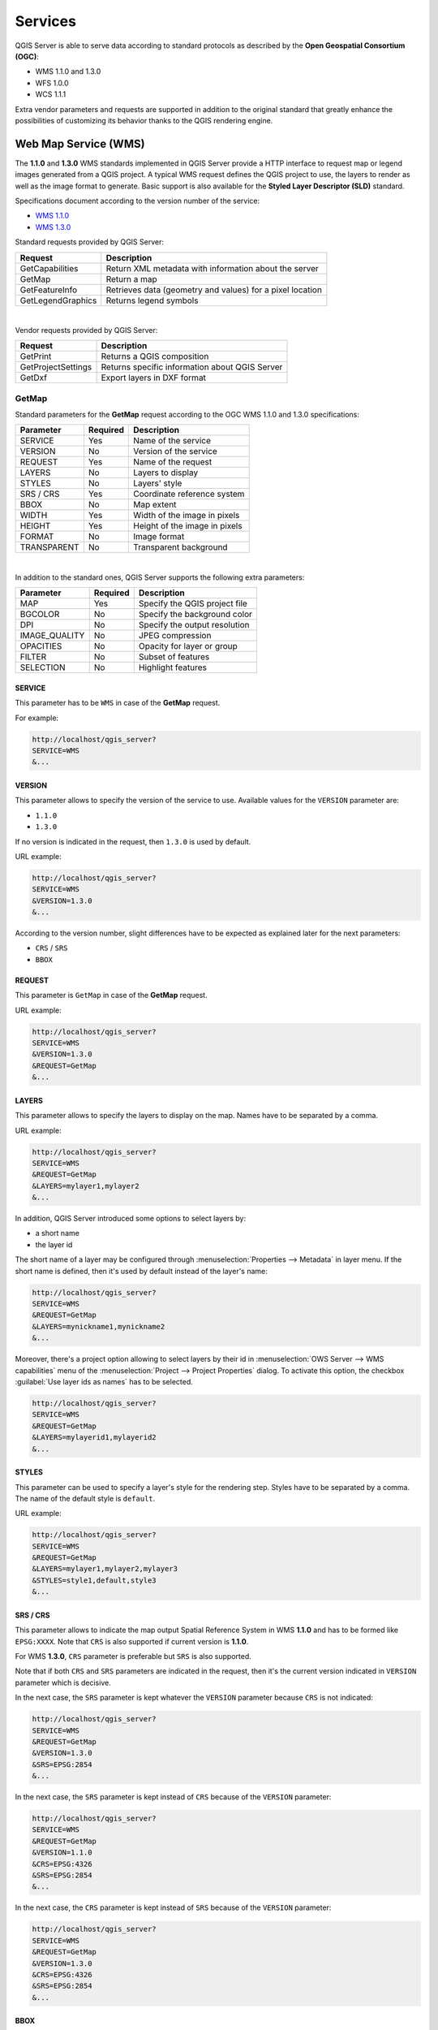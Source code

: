 .. only:: html

   |updatedisclaimer|

********
Services
********

.. only:: html

  .. contents::
    :local:
    :depth: 2


QGIS Server is able to serve data according to standard protocols as described
by the **Open Geospatial Consortium (OGC)**:

- WMS 1.1.0 and 1.3.0
- WFS 1.0.0
- WCS 1.1.1

Extra vendor parameters and requests are supported in addition to the
original standard that greatly enhance the possibilities of customizing its
behavior thanks to the QGIS rendering engine.


Web Map Service (WMS)
=====================

The **1.1.0** and **1.3.0** WMS standards implemented in QGIS Server provide
a HTTP interface to request map or legend images generated from a QGIS project.
A typical WMS request defines the QGIS project to use, the layers to render as
well as the image format to generate. Basic support is also available for the
**Styled Layer Descriptor (SLD)** standard.

Specifications document according to the version number of the service:

- `WMS 1.1.0 <http://portal.opengeospatial.org/files/?artifact_id=1081&version=1&format=pdf>`_
- `WMS 1.3.0 <http://portal.opengeospatial.org/files/?artifact_id=14416>`_

Standard requests provided by QGIS Server:

+--------------------+-----------------------------------------------------------+
| Request            |  Description                                              |
+====================+===========================================================+
| GetCapabilities    | Return XML metadata with information about the server     |
+--------------------+-----------------------------------------------------------+
| GetMap             | Return a map                                              |
+--------------------+-----------------------------------------------------------+
| GetFeatureInfo     | Retrieves data (geometry and values) for a pixel location |
+--------------------+-----------------------------------------------------------+
| GetLegendGraphics  | Returns legend symbols                                    |
+--------------------+-----------------------------------------------------------+

|

Vendor requests provided by QGIS Server:

+---------------------+---------------------------------------------------+
| Request             |  Description                                      |
+=====================+===================================================+
| GetPrint            | Returns a QGIS composition                        |
+---------------------+---------------------------------------------------+
| GetProjectSettings  | Returns specific information about QGIS Server    |
+---------------------+---------------------------------------------------+
| GetDxf              | Export layers in DXF format                       |
+---------------------+---------------------------------------------------+


.. _`qgisserver-wms-getmap`:

GetMap
------

Standard parameters for the **GetMap** request according to the OGC WMS 1.1.0
and 1.3.0 specifications:

+---------------+----------+----------------------------------+
| Parameter     | Required | Description                      |
+===============+==========+==================================+
| SERVICE       | Yes      | Name of the service              |
+---------------+----------+----------------------------------+
| VERSION       | No       | Version of the service           |
+---------------+----------+----------------------------------+
| REQUEST       | Yes      | Name of the request              |
+---------------+----------+----------------------------------+
| LAYERS        | No       | Layers to display                |
+---------------+----------+----------------------------------+
| STYLES        | No       | Layers' style                    |
+---------------+----------+----------------------------------+
| SRS / CRS     | Yes      | Coordinate reference system      |
+---------------+----------+----------------------------------+
| BBOX          | No       | Map extent                       |
+---------------+----------+----------------------------------+
| WIDTH         | Yes      | Width of the image in pixels     |
+---------------+----------+----------------------------------+
| HEIGHT        | Yes      | Height of the image in pixels    |
+---------------+----------+----------------------------------+
| FORMAT        | No       | Image format                     |
+---------------+----------+----------------------------------+
| TRANSPARENT   | No       | Transparent background           |
+---------------+----------+----------------------------------+

|

In addition to the standard ones, QGIS Server supports the following extra
parameters:


+---------------+----------+----------------------------------+
| Parameter     | Required | Description                      |
+===============+==========+==================================+
| MAP           | Yes      | Specify the QGIS project file    |
+---------------+----------+----------------------------------+
| BGCOLOR       | No       | Specify the background color     |
+---------------+----------+----------------------------------+
| DPI           | No       | Specify the output resolution    |
+---------------+----------+----------------------------------+
| IMAGE_QUALITY | No       | JPEG compression                 |
+---------------+----------+----------------------------------+
| OPACITIES     | No       | Opacity for layer or group       |
+---------------+----------+----------------------------------+
| FILTER        | No       | Subset of features               |
+---------------+----------+----------------------------------+
| SELECTION     | No       | Highlight features               |
+---------------+----------+----------------------------------+


SERVICE
^^^^^^^

This parameter has to be ``WMS`` in case of the **GetMap** request.

For example:

.. code-block:: none

  http://localhost/qgis_server?
  SERVICE=WMS
  &...


VERSION
^^^^^^^

This parameter allows to specify the version of the service to use. Available
values for the ``VERSION`` parameter are:

- ``1.1.0``
- ``1.3.0``

If no version is indicated in the request, then ``1.3.0`` is used by default.

URL example:

.. code-block:: none

  http://localhost/qgis_server?
  SERVICE=WMS
  &VERSION=1.3.0
  &...


According to the version number, slight differences have to be expected as
explained later for the next parameters:

- ``CRS`` / ``SRS``
- ``BBOX``


REQUEST
^^^^^^^

This parameter is ``GetMap`` in case of the **GetMap** request.

URL example:

.. code-block:: none

  http://localhost/qgis_server?
  SERVICE=WMS
  &VERSION=1.3.0
  &REQUEST=GetMap
  &...


LAYERS
^^^^^^

This parameter allows to specify the layers to display on the map. Names have
to be separated by a comma.

URL example:

.. code-block:: none

  http://localhost/qgis_server?
  SERVICE=WMS
  &REQUEST=GetMap
  &LAYERS=mylayer1,mylayer2
  &...

In addition, QGIS Server introduced some options to select layers by:

* a short name
* the layer id

The short name of a layer may be configured through
:menuselection:`Properties --> Metadata` in layer menu. If the short name is
defined, then it's used by default instead of the layer's name:

.. code-block:: none

  http://localhost/qgis_server?
  SERVICE=WMS
  &REQUEST=GetMap
  &LAYERS=mynickname1,mynickname2
  &...

Moreover, there's a project option allowing to select layers by their id in
:menuselection:`OWS Server --> WMS capabilities` menu of the
:menuselection:`Project --> Project Properties` dialog. To activate this
option, the checkbox :guilabel:`Use layer ids as names` has to be selected.

.. code-block:: none

  http://localhost/qgis_server?
  SERVICE=WMS
  &REQUEST=GetMap
  &LAYERS=mylayerid1,mylayerid2
  &...

STYLES
^^^^^^

This parameter can be used to specify a layer's style for the rendering step.
Styles have to be separated by a comma. The name of the default style is
``default``.

URL example:

.. code-block:: none

  http://localhost/qgis_server?
  SERVICE=WMS
  &REQUEST=GetMap
  &LAYERS=mylayer1,mylayer2,mylayer3
  &STYLES=style1,default,style3
  &...


SRS / CRS
^^^^^^^^^

This parameter allows to indicate the map output Spatial Reference System in
WMS **1.1.0** and has to be formed like ``EPSG:XXXX``. Note that ``CRS`` is
also supported if current version is **1.1.0**.

For WMS **1.3.0**, ``CRS`` parameter is preferable but ``SRS`` is also
supported.

Note that if both ``CRS`` and ``SRS`` parameters are indicated in the request,
then it's the current version indicated in ``VERSION`` parameter which is
decisive.

In the next case, the ``SRS`` parameter is kept whatever the ``VERSION``
parameter because ``CRS`` is not indicated:

.. code-block:: none

  http://localhost/qgis_server?
  SERVICE=WMS
  &REQUEST=GetMap
  &VERSION=1.3.0
  &SRS=EPSG:2854
  &...

In the next case, the ``SRS`` parameter is kept instead of ``CRS`` because
of the ``VERSION`` parameter:

.. code-block:: none

  http://localhost/qgis_server?
  SERVICE=WMS
  &REQUEST=GetMap
  &VERSION=1.1.0
  &CRS=EPSG:4326
  &SRS=EPSG:2854
  &...

In the next case, the ``CRS`` parameter is kept instead of ``SRS`` because of
the ``VERSION`` parameter:

.. code-block:: none

  http://localhost/qgis_server?
  SERVICE=WMS
  &REQUEST=GetMap
  &VERSION=1.3.0
  &CRS=EPSG:4326
  &SRS=EPSG:2854
  &...


BBOX
^^^^

This parameter allows to specify the map extent with units according to the
current CRS. Coordinates have to be separated by a comma.

However, a slight difference has to be noticed according to the current
``VERSION`` parameter. Actually, in WMS **1.1.0**, coordinates are formed
like ``minx,miny,maxx,maxy`` or ``minlong,minlat,maxlong,maxlat``.
For example:

.. code-block:: none

  http://localhost/qgis_server?
  SERVICE=WMS
  &REQUEST=GetMap
  &VERSION=1.1.0
  &SRS=epsg:4326
  &BBOX=-180,-90,180,90
  &...

But the axis is reversed in WMS **1.3.0**, so coordinates are formed like:
``miny,minx,maxy,maxx`` or ``minlat,minlong,maxlat,maxlong``. For
example:

.. code-block:: none

  http://localhost/qgis_server?
  SERVICE=WMS
  &REQUEST=GetMap
  &VERSION=1.3.0
  &CRS=epsg:4326
  &BBOX=-90,-180,90,180
  &...


WIDTH
^^^^^

This parameter allows to specify the width in pixels of the output image.

URL example:

.. code-block:: none

  http://localhost/qgis_server?
  SERVICE=WMS
  &REQUEST=GetMap
  &VERSION=1.3.0
  &WIDTH=400
  &...


HEIGHT
^^^^^^

This parameter allows to specify the height in pixels of the output image.

URL example:

.. code-block:: none

  http://localhost/qgis_server?
  SERVICE=WMS
  &REQUEST=GetMap
  &VERSION=1.3.0
  &HEIGHT=400
  &...


FORMAT
^^^^^^

This parameter may be used to specify the format of map image. Available
values are:

- ``jpg``
- ``jpeg``
- ``image/jpeg``
- ``image/png``
- ``image/png; mode=1bit``
- ``image/png; mode=8bit``
- ``image/png; mode=16bit``

If the ``FORMAT`` parameter is different from one of these values, then the
default format PNG is used instead.

URL example:

.. code-block:: none

  http://localhost/qgis_server?
  SERVICE=WMS
  &REQUEST=GetMap
  &VERSION=1.3.0
  &FORMAT=image/png; mode=8bit
  &...


TRANSPARENT
^^^^^^^^^^^

This boolean parameter can be used to specify the background transparency.
Available values are (not case sensitive):

- ``TRUE``
- ``FALSE``

However, this parameter is ignored if the format of the map image indicated
with ``FORMAT`` is different from PNG.

URL example:

.. code-block:: none

  http://localhost/qgis_server?
  SERVICE=WMS
  &REQUEST=GetMap
  &VERSION=1.3.0
  &TRANSPARENT=TRUE
  &...


MAP
^^^

This parameter allows to define the QGIS project file to use.

URL example:

.. code-block:: none

  http://localhost/qgis_server?
  SERVICE=WMS
  &REQUEST=GetMap
  &VERSION=1.3.0
  &MAP=/home/user/project.qgs
  &...

As mentioned in :ref:`GetMap parameters table <qgisserver-wms-getmap>`, ``MAP``
is mandatory because a request needs a QGIS project to actually work. However,
the ``QGIS_PROJECT_FILE`` environment variable may be used to define a default
QGIS project. In this specific case, ``MAP`` is not longer a required
parameter. For further information you may refer to
:ref:`server_env_variables`.


BGCOLOR
^^^^^^^

This parameter allows to indicate a background color for the map image. However
it cannot be combined with ``TRANSPARENT`` parameter in case of PNG images
(transparency takes priority). The colour may be literal or in hexadecimal
notation.

URL example with the literal notation:

.. code-block:: none

  http://localhost/qgis_server?
  SERVICE=WMS
  &REQUEST=GetMap
  &VERSION=1.3.0
  &BGCOLOR=green
  &...

URL example with the hexadecimal notation:

.. code-block:: none

  http://localhost/qgis_server?
  SERVICE=WMS
  &REQUEST=GetMap
  &VERSION=1.3.0
  &BGCOLOR=0x00FF00
  &...


DPI
^^^

This parameter can be used to specify the requested output resolution.

URL example:

.. code-block:: none

  http://localhost/qgis_server?
  SERVICE=WMS
  &REQUEST=GetMap
  &DPI=300
  &...


IMAGE_QUALITY
^^^^^^^^^^^^^

This parameter is only used for JPEG images. By default, the JPEG compression
is ``-1``.

You can change the default per QGIS project in the
:menuselection:`OWS Server --> WMS capabilities` menu of the
:menuselection:`Project --> Project Properties` dialog. If you want to override
it in a ``GetMap`` request you can do it using the ``IMAGE_QUALITY`` parameter.

URL example:

.. code-block:: none

  http://localhost/qgis_server?
  SERVICE=WMS
  &REQUEST=GetMap
  &FORMAT=image/jpeg
  &IMAGE_QUALITY=65
  &...


OPACITIES
^^^^^^^^^

Opacity can be set on layer or group level. Allowed values range from 0 (fully
transparent) to 255 (fully opaque).

URL example:

.. code-block:: none

  http://localhost/qgis_server?
  SERVICE=WMS
  &REQUEST=GetMap
  &LAYERS=mylayer1,mylayer2
  &OPACITIES=125,200
  &...


FILTER
^^^^^^

A subset of layers can be selected with the ``FILTER`` parameter. Syntax is
basically the same as for the QGIS subset string. However, there are some
restrictions to avoid SQL injections into databases via QGIS Server. If a
dangerous string is found in the parameter, QGIS Server will return the next
error:

.. code-block:: none

  Indeed, text strings need to be enclosed with quotes (single quotes for strings, double quotes for attributes). A space between each word / special character is mandatory. Allowed Keywords and special characters are 'AND','OR','IN','=','<','>=','>','>=','!=*,'(',')'. Semicolons in string expressions are not allowed


URL example:

.. code-block:: none

  http://localhost/qgis_server?
  SERVICE=WMS
  &REQUEST=GetMap
  &LAYERS=mylayer1,mylayer2
  &FILTER=mylayer1:"OBJECTID" = 3;mylayer2:'text' = 'blabla'
  &...

.. note::

  It is possible to make attribute searches via GetFeatureInfo and omit
  the X/Y parameter if a FILTER is there. QGIS Server then returns info
  about the matching features and generates a combined bounding box in the
  xml output.


SELECTION
^^^^^^^^^

The ``SELECTION`` parameter can highlight features from one or more layers.
Vector features can be selected by passing comma separated lists with feature
ids.

.. code-block:: none

  http://localhost/qgis_server?
  SERVICE=WMS
  &REQUEST=GetMap
  &LAYERS=mylayer1,mylayer2
  &SELECTION=mylayer1:3,6,9;mylayer2:1,5,6
  &...

The following image presents the response from a GetMap request using the
``SELECTION`` option e.g. ``http://myserver.com/...&SELECTION=countries:171,65``.


As those features id's correspond in the source dataset to **France** and
**Romania** they're highlighted in yellow.

.. _figure_server_selection:

.. figure:: /static/user_manual/working_with_ogc/server_selection_parameter.png
  :align: center

  Server response to a GetMap request with SELECTION parameter

GetDxf
------

It is possible to export layers in the DXF format using the GetDxf Request. Only
layers that have read access in the WFS service are exported in the DXF format.
Here is a valid REQUEST and a documentation of the available parameters::

    http://your.server.address/wms/liegenschaftsentwaesserung/abwasser_werkplan?SERVICE=WMS&VERSION=1.3.0&REQUEST=GetDxf&LAYERS=Haltungen,Normschacht,Spezialbauwerke&STYLES=&CRS=EPSG%3A21781&BBOX=696136.28844801,245797.12108743,696318.91114315,245939.25832905&WIDTH=1042&HEIGHT=811&FORMAT_OPTIONS=MODE:SYMBOLLAYERSYMBOLOGY;SCALE:250&FILE_NAME=werkplan_abwasser.dxf

Parameters:

* FILE_NAME=yoursuggested_file_name_for_download.dxf
* FORMAT_OPTIONS=see options below, key:value pairs separated by Semicolon

FORMAT_OPTIONS Parameters:

* **SCALE:scale** to be used for symbology rules, filters and styles (not an
  actual scaling of the data - data remains in the original scale).
* **MODE:NOSYMBOLOGY|FEATURESYMBOLOGY|SYMBOLLAYERSYMBOLOGY** corresponds to the
  three export options offered in the QGIS Desktop DXF export dialog.
* **LAYERSATTRIBUTES:yourcolumn_with_values_to_be_used_for_dxf_layernames** - if
  not specified, the original QGIS layer names are used.
* **USE_TITLE_AS_LAYERNAME** if enabled, the title of the layer will be used as
  layer name.


GetFeatureInfo
--------------

QGIS Server WMS GetFeatureInfo requests supports the following extra optional parameters to
define the tolerance for point, line and polygon layers:

* **FI_POINT_TOLERANCE** parameter: Tolerance for point layers
  *GetFeatureInfo* request, in pixels.
* **FI_LINE_TOLERANCE** parameter: Tolerance for linestring layers
  *GetFeatureInfo* request, in pixels.
* **FI_POLYGON_TOLERANCE** parameter: Tolerance for polygon layers
  *GetFeatureInfo* request, in pixels.

QGIS Server also permits to make advanced GetFeatureInfo requests and select all
the features that intersect any given WKT geometry. It does that with the help
of the **FILTER_GEOM** parameter.

.. code-block:: guess

  http://localhost/qgis_server?
  SERVICE=WMS
  &REQUEST=GetFeatureInfo
  &LAYERS=countries
  &QUERY_LAYERS=countries
  &INFO_FORMAT:text/xml
  &FILTER_GEOM=POLYGON((16.04 53.51, 10.98 47.81, 21.33 47.53, 16.04 53.51))
  &...

.. _server_getprint:

GetPrint
--------

QGIS Server has the capability to create print composer output in pdf or pixel
format. Print composer windows in the published project are used as templates.
In the GetPrint request, the client has the possibility to specify parameters
of the contained composer maps and labels.

Example:

The published project has two composer maps. In the `GetProjectSettings` response,
they are listed as possible print templates:

.. code-block:: xml

    <WMS_Capabilities>
    ...
    <ComposerTemplates xsi:type="wms:_ExtendedCapabilities">
    <ComposerTemplate width="297" height="210" name="Druckzusammenstellung 1">
    <ComposerMap width="171" height="133" name="map0"/>
    <ComposerMap width="49" height="46" name="map1"/></ComposerTemplate>
    </ComposerTemplates>
    ...
    </WMS_Capabilities>

The client has now the information to request a print output::

    http://myserver.com/cgi/qgis_mapserv.fcgi?...&REQUEST=GetPrint&TEMPLATE=Druckzusammenstellung 1&map0:EXTENT=xmin,ymin,xmax,ymax&map0:ROTATION=45&FORMAT=pdf&DPI=300

Parameters in the GetPrint request are:

* **<map_id>:EXTENT** gives the extent for a composer map as xmin,ymin,xmax,ymax.
* **<map_id>:ROTATION** map rotation in degrees
* **<map_id>:GRID_INTERVAL_X**, **<map_id>:GRID_INTERVAL_Y** Grid line density for a
  composer map in x- and y-direction
* **<map_id>:SCALE** Sets a mapscale to a composer map. This is useful to ensure
  scale based visibility of layers and labels even if client and server may
  have different algorithms to calculate the scale denominator
* **<map_id>:LAYERS**, **<map_id>:STYLES** possibility to give layer and styles
  list for composer map (useful in case of overview maps which should have only
  a subset of layers)


GetLegendGraphics
-----------------

Several additional parameters are available to change the size of the legend
elements:

* **BOXSPACE** space between legend frame and content (mm)
* **LAYERSPACE** versical space between layers (mm)
* **LAYERTITLESPACE** vertical space between layer title and items following
  (mm)
* **SYMBOLSPACE** vertical space between symbol and item following (mm)
* **ICONLABELSPACE** horizontal space between symbol and label text (mm)
* **SYMBOLWIDTH** width of the symbol preview (mm)
* **SYMBOLHEIGHT** height of the symbol preview (mm)

These parameters change the font properties for layer titles and item labels:

* **LAYERFONTFAMILY / ITEMFONTFAMILY** font family for layer title / item text
* **LAYERFONTBOLD / ITEMFONTBOLD** 'TRUE' to use a bold font
* **LAYERFONTSIZE / ITEMFONTSIZE** Font size in point
* **LAYERFONTITALIC / ITEMFONTITALIC** 'TRUE' to use italic font
* **LAYERFONTCOLOR / ITEMFONTCOLOR** Hex color code (e.g. #FF0000 for red)
* **LAYERTITLE / RULELABEL** (from QGIS 2.4) set them to 'FALSE' to get only
  the legend graphics without labels

Contest based legend. These parameters let the client request a legend showing
only the symbols for the features falling into the requested area:

* **BBOX** the geographical area for which the legend should be built
* **CRS / SRS** the coordinate reference system adopted to define the BBOX
  coordinates
* **WIDTH / HEIGHT** if set these should match those defined for the GetMap
  request, to let QGIS Server scale symbols according to the map view image
  size.

Contest based legend features are based on the
`UMN MapServer implementation: <http://www.mapserver.org/development/rfc/ms-rfc-101.html>`_

GetProjectSettings
------------------

This request type works similar to **GetCapabilities**, but it is more specific
to QGIS Server and allows a client to read additional information which is
not available in the GetCapabilities output:

* initial visibility of layers
* information about vector attributes and their edit types
* information about layer order and drawing order
* list of layers published in WFS


Web Feature Service (WFS)
=========================

GetFeature
----------

In the WFS GetFeature request, QGIS Server accepts two extra parameters in
addition to the standard parameters according to the OGC WFS 1.0.0
specification:

* **GeometryName** parameter: this parameter can be used to get the *extent*
  or the *centroid* as the geometry or no geometry if *none* if used (ie
  attribute only). Allowed values are *extent*, *centroid* or *none*.
* **StartIndex** parameter: STARTINDEX is standard in WFS 2.0, but it's an
  extension for WFS 1.0.0 which is the only version implemented in QGIS Server.
  STARTINDEX can be used to skip some features in the result set and in
  combination with MAXFEATURES will provide for the ability to use WFS
  GetFeature to page through results. Note that STARTINDEX=0 means start with


.. _`extra-getmap-parameters`:

Extra parameters supported by all request types
===============================================

* **FILE_NAME** parameter: if set, the server response will be sent to the
  client as a file attachment with the specified file name.

* **MAP** parameter: Similar to MapServer, the ``MAP`` parameter can be used to
  specify the path to the QGIS project file. You can specify an absolute path
  or a path relative to the location of the server executable
  (:file:`qgis_mapserv.fcgi`).
  If not specified, QGIS Server searches for .qgs files in the directory where
  the server executable is located.

  Example::

    http://localhost/cgi-bin/qgis_mapserv.fcgi?\
      REQUEST=GetMap&MAP=/home/qgis/mymap.qgs&...

..  note::

    You can define a **QGIS_PROJECT_FILE** as an environment variable to tell
    the server executable where to find the QGIS project file. This variable
    will be the location where QGIS will look for the project file. If not
    defined it will use the MAP parameter in the request and finally look at
    the server executable directory.

  the first feature, skipping none.

.. _`qgisserver-redlining`:

REDLINING
=========

This feature is available and can be used with ``GetMap`` and ``GetPrint`` requests.

The redlining feature can be used to pass geometries and labels in the request which are
overlapped by the server over the standard returned image (map).
This permits the user to put emphasis or maybe add some comments (labels) to some areas,
locations etc. that are not in the standard map.

The request is in the format::

 http://qgisplatform.demo/cgi-bin/qgis_mapserv.fcgi?map=/world.qgs&SERVICE=WMS&VERSION=1.3.0&
 REQUEST=GetMap
 ...
 &HIGHLIGHT_GEOM=POLYGON((590000 5647000, 590000 6110620, 2500000 6110620, 2500000 5647000, 590000 5647000))
 &HIGHLIGHT_SYMBOL=<StyledLayerDescriptor><UserStyle><Name>Highlight</Name><FeatureTypeStyle><Rule><Name>Symbol</Name><LineSymbolizer><Stroke><SvgParameter name="stroke">%23ea1173</SvgParameter><SvgParameter name="stroke-opacity">1</SvgParameter><SvgParameter name="stroke-width">1.6</SvgParameter></Stroke></LineSymbolizer></Rule></FeatureTypeStyle></UserStyle></StyledLayerDescriptor>
 &HIGHLIGHT_LABELSTRING=Write label here
 &HIGHLIGHT_LABELSIZE=16
 &HIGHLIGHT_LABELCOLOR=%23000000
 &HIGHLIGHT_LABELBUFFERCOLOR=%23FFFFFF
 &HIGHLIGHT_LABELBUFFERSIZE=1.5

Here is the image outputed by the above request in which a polygon and a label
are drawn on top of the normal map:

.. _figure_server_redlining:

.. figure:: /static/user_manual/working_with_ogc/server_redlining.png
   :align: center

   Server response to a GetMap request with redlining parameters

You can see there are several parameters in this request:

* **HIGHLIGHT_GEOM**: You can add POINT, MULTILINESTRING, POLYGON etc. It supports multipart
  geometries. Here is an example:  ``HIGHLIGHT_GEOM=MULTILINESTRING((0 0, 0 1, 1 1))``.
  The coordinates should be in the CRS of the GetMap/GetPrint request.

* **HIGHLIGHT_SYMBOL**: This controls how the geometry is outlined and you can change
  the stroke width, color and opacity.

* **HIGHLIGHT_LABELSTRING**: You can pass your labeling text to this parameter.

* **HIGHLIGHT_LABELSIZE**: This parameter controls the size of the label.

* **HIGHLIGHT_LABELCOLOR**: This parameter controls the label color.

* **HIGHLIGHT_LABELBUFFERCOLOR**: This parameter controls the label buffer color.

* **HIGHLIGHT_LABELBUFFERSIZE**: This parameter controls the label buffer size.
